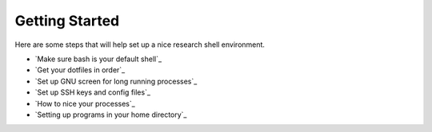 Getting Started
===============

Here are some steps that will help set up a nice research shell environment.

- `Make sure bash is your default shell`_
- `Get your dotfiles in order`_
- `Set up GNU screen for long running processes`_
- `Set up SSH keys and config files`_
- `How to nice your processes`_
- `Setting up programs in your home directory`_